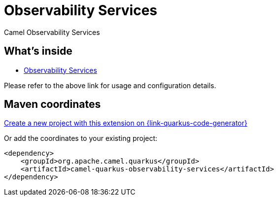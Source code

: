 // Do not edit directly!
// This file was generated by camel-quarkus-maven-plugin:update-extension-doc-page
[id="extensions-observability-services"]
= Observability Services
:linkattrs:
:cq-artifact-id: camel-quarkus-observability-services
:cq-native-supported: true
:cq-status: Stable
:cq-status-deprecation: Stable
:cq-description: Camel Observability Services
:cq-deprecated: false
:cq-jvm-since: 3.18.0
:cq-native-since: 3.18.0

ifeval::[{doc-show-badges} == true]
[.badges]
[.badge-key]##JVM since##[.badge-supported]##3.18.0## [.badge-key]##Native since##[.badge-supported]##3.18.0##
endif::[]

Camel Observability Services

[id="extensions-observability-services-whats-inside"]
== What's inside

* xref:{cq-camel-components}:others:observability-services.adoc[Observability Services]

Please refer to the above link for usage and configuration details.

[id="extensions-observability-services-maven-coordinates"]
== Maven coordinates

https://{link-quarkus-code-generator}/?extension-search=camel-quarkus-observability-services[Create a new project with this extension on {link-quarkus-code-generator}, window="_blank"]

Or add the coordinates to your existing project:

[source,xml]
----
<dependency>
    <groupId>org.apache.camel.quarkus</groupId>
    <artifactId>camel-quarkus-observability-services</artifactId>
</dependency>
----
ifeval::[{doc-show-user-guide-link} == true]
Check the xref:user-guide/index.adoc[User guide] for more information about writing Camel Quarkus applications.
endif::[]
